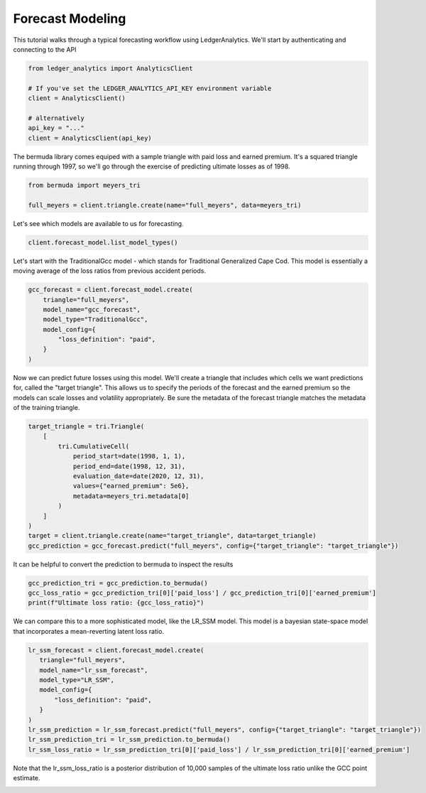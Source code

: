 Forecast Modeling
================================

This tutorial walks through a typical forecasting
workflow using LedgerAnalytics. We'll start by authenticating and connecting to the API

..  code:: python

    from ledger_analytics import AnalyticsClient

    # If you've set the LEDGER_ANALYTICS_API_KEY environment variable
    client = AnalyticsClient()

    # alternatively
    api_key = "..."
    client = AnalyticsClient(api_key)


The bermuda library comes equiped with a sample triangle with paid loss and earned premium. It's a squared triangle running through 1997, so we'll go through the exercise of predicting ultimate losses as of 1998.

..  code:: python

    from bermuda import meyers_tri

    full_meyers = client.triangle.create(name="full_meyers", data=meyers_tri)


Let's see which models are available to us for forecasting.

..  code:: python

   client.forecast_model.list_model_types()

Let's start with the TraditionalGcc model - which stands for Traditional Generalized Cape Cod. This
model is essentially a moving average of the loss ratios from previous accident periods. 


..  code:: python

   gcc_forecast = client.forecast_model.create(
       triangle="full_meyers",
       model_name="gcc_forecast",
       model_type="TraditionalGcc",
       model_config={
           "loss_definition": "paid",
       }
   )

Now we can predict future losses using this model. We'll create a triangle that includes which cells we want predictions for, called the "target triangle". This allows us to specify the periods of the forecast and the earned premium so the models can scale losses and volatility appropriately. Be sure the metadata of the forecast triangle matches the metadata of the training triangle.

..  code:: python

    target_triangle = tri.Triangle(
        [
            tri.CumulativeCell(
                period_start=date(1998, 1, 1),
                period_end=date(1998, 12, 31),
                evaluation_date=date(2020, 12, 31),
                values={"earned_premium": 5e6},
                metadata=meyers_tri.metadata[0]
            )
        ]
    )
    target = client.triangle.create(name="target_triangle", data=target_triangle)
    gcc_prediction = gcc_forecast.predict("full_meyers", config={"target_triangle": "target_triangle"})

It can be helpful to convert the prediction to bermuda to inspect the results

..  code:: python

    gcc_prediction_tri = gcc_prediction.to_bermuda()
    gcc_loss_ratio = gcc_prediction_tri[0]['paid_loss'] / gcc_prediction_tri[0]['earned_premium']
    print(f"Ultimate loss ratio: {gcc_loss_ratio}")

We can compare this to a more sophisticated model, like the LR_SSM model. This model is a bayesian state-space model that incorporates a mean-reverting latent loss ratio.

..  code:: python

    lr_ssm_forecast = client.forecast_model.create(
       triangle="full_meyers",
       model_name="lr_ssm_forecast",
       model_type="LR_SSM",
       model_config={
           "loss_definition": "paid",
       }
    )
    lr_ssm_prediction = lr_ssm_forecast.predict("full_meyers", config={"target_triangle": "target_triangle"})
    lr_ssm_prediction_tri = lr_ssm_prediction.to_bermuda()
    lr_ssm_loss_ratio = lr_ssm_prediction_tri[0]['paid_loss'] / lr_ssm_prediction_tri[0]['earned_premium']

Note that the lr_ssm_loss_ratio is a posterior distribution of 10,000 samples of the ultimate loss ratio unlike the GCC point estimate.

.. image:: loss_ratio_distribution.png
